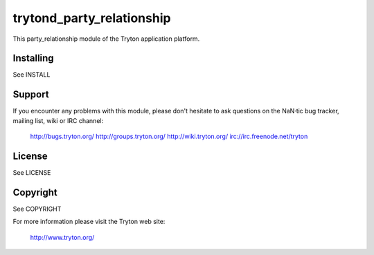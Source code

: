 trytond_party_relationship
==========================

This party_relationship module of the Tryton application platform.

Installing
----------

See INSTALL

Support
-------

If you encounter any problems with this module, please don't hesitate to ask
questions on the NaN·tic bug tracker, mailing list,
wiki or IRC channel:

  http://bugs.tryton.org/
  http://groups.tryton.org/
  http://wiki.tryton.org/
  irc://irc.freenode.net/tryton

License
-------

See LICENSE

Copyright
---------

See COPYRIGHT


For more information please visit the Tryton web site:

  http://www.tryton.org/


